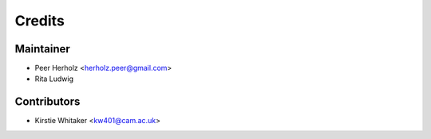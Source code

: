 =======
Credits
=======

Maintainer
----------

* Peer Herholz <herholz.peer@gmail.com>
* Rita Ludwig

Contributors
------------

* Kirstie Whitaker <kw401@cam.ac.uk>
